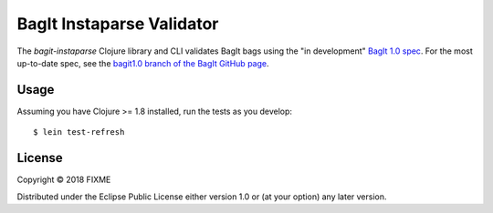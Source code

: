 ================================================================================
  BagIt Instaparse Validator
================================================================================

The `bagit-instaparse` Clojure library and CLI validates BagIt bags using the
"in development" `BagIt 1.0 spec`_. For the most up-to-date spec, see the
`bagit1.0 branch of the BagIt GitHub page`_.


Usage
================================================================================

Assuming you have Clojure >= 1.8 installed, run the tests as you develop::

    $ lein test-refresh


License
================================================================================

Copyright © 2018 FIXME

Distributed under the Eclipse Public License either version 1.0 or (at
your option) any later version.


.. _`BagIt 1.0 spec`: http://gwdev-justinlittman.wrlc.org/bagit.html#rfc.section.2.1.3
.. _`bagit1.0 branch of the BagIt GitHub page`: https://github.com/LibraryOfCongress/bagit-spec/tree/bagit1.0
